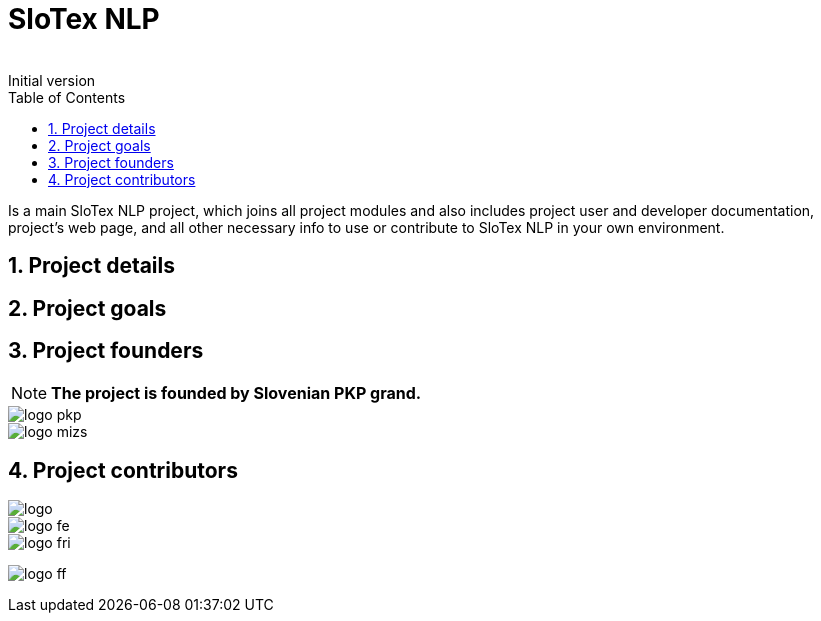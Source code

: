 = SloTex NLP
:revremark: Initial version
:toc: left
:sectnums:
:source-highlighter: prettify
:favicon: images/favicon.ico
:imagesdir: images


Is a main SloTex NLP project, which joins all project modules and also includes
project user and developer documentation, project's web page, and all other
necessary info to use or contribute to SloTex NLP in your own environment. 


== Project details

== Project goals

== Project founders

[NOTE]
====

**The project is founded by Slovenian PKP grand. **

====


image::logo-pkp.png[]

image::logo-mizs.jpg[]

== Project contributors

image::logo.png[]

image::logo-fe.png[]

image::logo-fri.png[]

image:logo-ff.png[]

